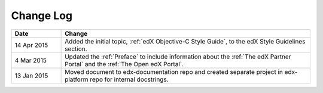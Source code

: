 
**********
Change Log
**********


.. list-table::
   :widths: 15 75
   :header-rows: 1

   * - Date
     - Change
   * - 14 Apr 2015
     - Added the initial topic, :ref:`edX Objective-C Style Guide`, to the
       edX Style Guidelines section.
   * - 4 Mar 2015
     - Updated the :ref:`Preface` to include information about the :ref:`The
       edX Partner Portal` and the :ref:`The Open edX Portal`.
   * - 13 Jan 2015
     - Moved document to edx-documentation repo and created separate project in
       edx-platform repo for internal docstrings.
   